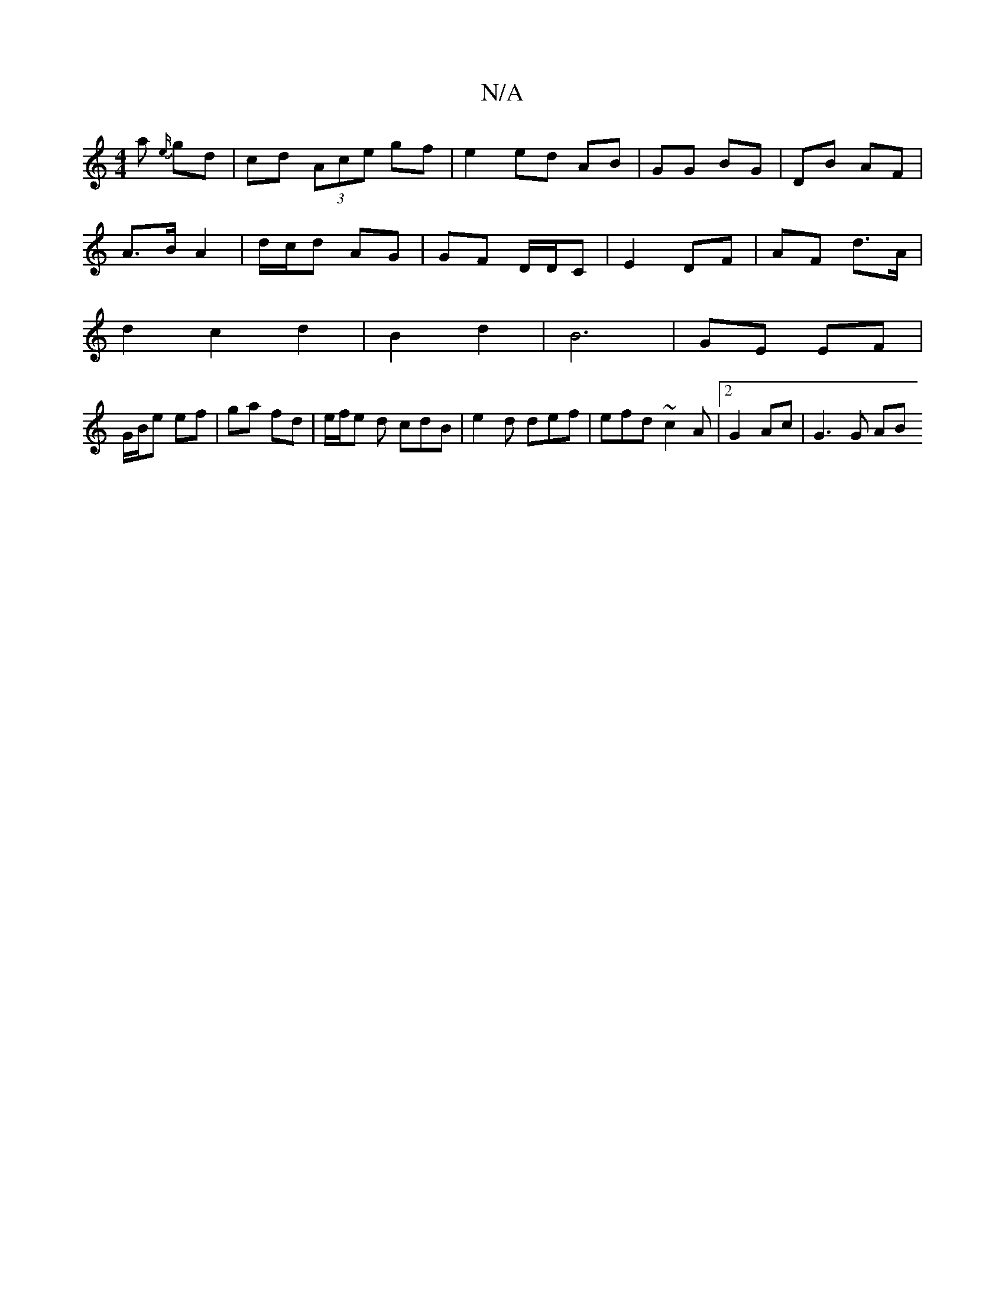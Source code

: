 X:1
T:N/A
M:4/4
R:N/A
K:Cmajor
a {e/}gd | cd (3Ace gf | e2 ed AB | GG BG | DB AF |
A>B A2 |d/c/d AG | GF D/D/C | E2 DF | AF d>A |
d2 c2 d2 | B2d2 | B6 | GE EF |
G/B/e ef | ga fd | e/f/e d cdB |e2 d def | efd ~c2A |2 G2 Ac |G3 G AB 